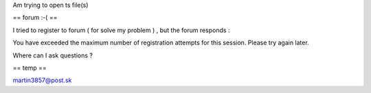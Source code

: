 Am trying to open ts file(s)

== forum :-( ==

I tried to register to forum ( for solve my problem ) , but the forum
responds :

You have exceeded the maximum number of registration attempts for this
session. Please try again later.

Where can I ask questions ?

== temp ==

martin3857@post.sk
